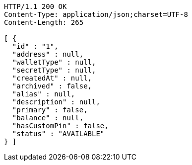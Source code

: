 [source,http,options="nowrap"]
----
HTTP/1.1 200 OK
Content-Type: application/json;charset=UTF-8
Content-Length: 265

[ {
  "id" : "1",
  "address" : null,
  "walletType" : null,
  "secretType" : null,
  "createdAt" : null,
  "archived" : false,
  "alias" : null,
  "description" : null,
  "primary" : false,
  "balance" : null,
  "hasCustomPin" : false,
  "status" : "AVAILABLE"
} ]
----